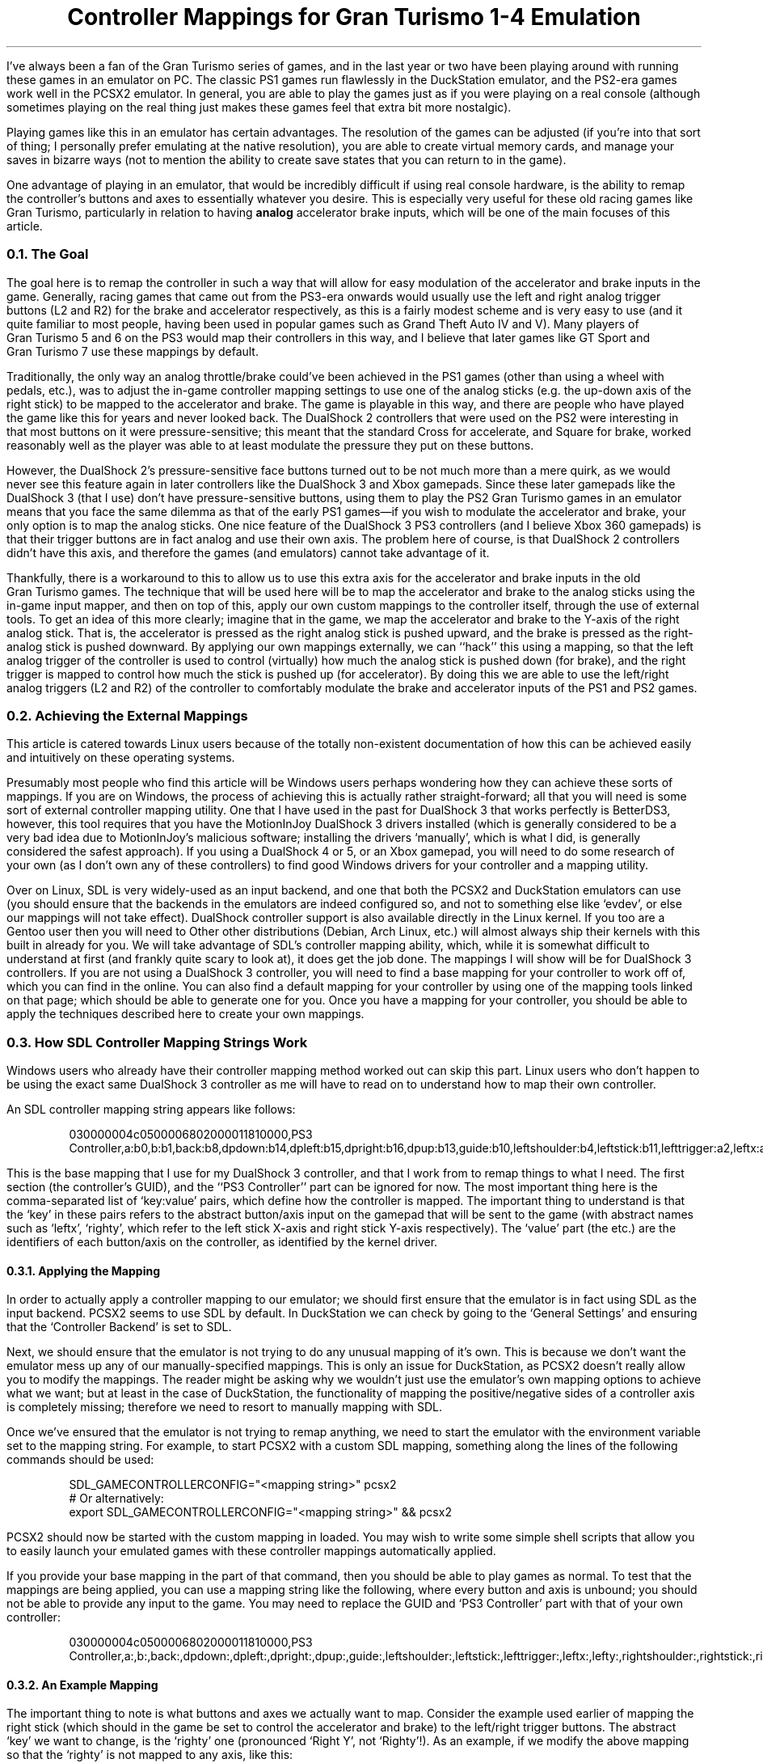.DA 2022-08-28
.TL
Controller Mappings for Gran Turismo 1-4 Emulation
.PP
I've always been a fan of the Gran\~Turismo series of games, and in the last
year or two have been playing around with running these games in an emulator on
PC.
The classic PS1 games run flawlessly in the DuckStation emulator, and the
PS2-era games work well in the PCSX2 emulator.
In general, you are able to play the games just as if you were playing on a
real console (although sometimes playing on the real thing just makes these
games feel that extra bit more nostalgic).
.PP
Playing games like this in an emulator has certain advantages.
The resolution of the games can be adjusted (if you're into that sort of thing;
I personally prefer emulating at the native resolution), you are able to create
virtual memory cards, and manage your saves in bizarre ways (not to mention the
ability to create save states that you can return to in the game).
.PP
One advantage of playing in an emulator, that would be incredibly difficult if
using real console hardware, is the ability to remap the controller's buttons
and axes to essentially whatever you desire.
This is especially very useful for these old racing games like Gran\~Turismo,
particularly in relation to having
.B analog
accelerator brake inputs, which will be one of the main focuses of this article.
.
.NH 2
The Goal
.PP
The goal here is to remap the controller in such a way that will allow for easy
modulation of the accelerator and brake inputs in the game.
Generally, racing games that came out from the PS3-era onwards would usually
use the left and right analog trigger buttons (L2 and R2) for the brake and
accelerator respectively, as this is a fairly modest scheme and is very easy to
use (and it quite familiar to most people, having been used in popular games
such as Grand\~Theft\~Auto IV and V).
Many players of Gran\~Turismo\~5 and 6 on the PS3 would map their controllers
in this way, and I believe that later games like GT\~Sport and Gran\~Turismo\~7
use these mappings by default.
.PP
Traditionally, the only way an analog throttle/brake could've been achieved in
the PS1 games (other than using a wheel with pedals, etc.), was to adjust the
in-game controller mapping settings to use one of the analog sticks (e.g. the
up-down axis of the right stick) to be mapped to the accelerator and brake.
The game is playable in this way, and there are people who have played the game
like this for years and never looked back.
The DualShock\~2 controllers that were used on the PS2 were interesting in that
most buttons on it were pressure-sensitive; this meant that the standard Cross
for accelerate, and Square for brake, worked reasonably well as the player
was able to at least modulate the pressure they put on these buttons.
.PP
However, the DualShock\~2's pressure-sensitive face buttons turned out to be
not much more than a mere quirk, as we would never see this feature again in
later controllers like the DualShock\~3 and Xbox gamepads.
Since these later gamepads like the DualShock\~3 (that I use) don't have
pressure-sensitive buttons, using them to play the PS2 Gran\~Turismo games
in an emulator means that you face the same dilemma as that of the early PS1
games\(emif you wish to modulate the accelerator and brake, your only option is
to map the analog sticks.
One nice feature of the DualShock\~3 PS3 controllers (and I believe Xbox 360
gamepads) is that their trigger buttons are in fact analog and use their own
axis.
The problem here of course, is that DualShock\~2 controllers didn't have this
axis, and therefore the games (and emulators) cannot take advantage of it.
.PP
Thankfully, there is a workaround to this to allow us to use this extra axis
for the accelerator and brake inputs in the old Gran\~Turismo games.
The technique that will be used here will be to map the accelerator and brake
to the analog sticks using the in-game input mapper, and then on top of this,
apply our own custom mappings to the controller itself, through the use of
external tools.
To get an idea of this more clearly; imagine that in the game, we map the
accelerator and brake to the Y-axis of the right analog stick.
That is, the accelerator is pressed as the right analog stick is pushed upward,
and the brake is pressed as the right-analog stick is pushed downward.
By applying our own mappings externally, we can ``hack'' this using a mapping,
so that the left analog trigger of the controller is used to control
(virtually) how much the analog stick is pushed down (for brake), and the right
trigger is mapped to control how much the stick is pushed up (for accelerator).
By doing this we are able to use the left/right analog triggers (L2 and R2) of
the controller to comfortably modulate the brake and accelerator inputs of the
PS1 and PS2 games.
.
.NH 2
Achieving the External Mappings
.PP
This article is catered towards Linux users because of the totally non-existent
documentation of how this can be achieved easily and intuitively on these
operating systems.
.PP
Presumably most people who find this article will be Windows users perhaps
wondering how they can achieve these sorts of mappings.
If you are on Windows, the process of achieving this  is actually rather
straight-forward; all that you will need is some sort of external controller
mapping utility.
One that I have used in the past for DualShock\~3 that works perfectly is
BetterDS3, however, this tool requires that you have the MotionInJoy
DualShock\~3 drivers installed (which is generally considered to be a very bad
idea due to MotionInJoy's malicious software; installing the drivers
`manually', which is what I did, is generally considered the safest approach).
If you using a DualShock\~4 or 5, or an Xbox gamepad, you will need to do some
research of your own (as I don't own any of these controllers) to find good
Windows drivers for your controller and a mapping utility.
.PP
Over on Linux, SDL is very widely-used as an input backend, and one that both
the PCSX2 and DuckStation emulators can use (you should ensure that the
backends in the emulators are indeed configured so, and not to something else
like `evdev', or else our mappings will not take effect).
DualShock controller support is also available directly in the Linux kernel.
If you too are a Gentoo user then you will need to
.H https://wiki.gentoo.org/wiki/Sony_DualShock "build your kernel with the DualShock drivers included" "."
Other other distributions (Debian, Arch Linux, etc.) will almost always ship
their kernels with this built in already for you.
.
We will take advantage of SDL's controller mapping ability, which, while it is
somewhat difficult to understand at first (and frankly quite scary to look at),
it does get the job done.
The mappings I will show will be for DualShock\~3 controllers.
If you are not using a DualShock\~3 controller, you will need to find a base
mapping for your controller to work off of, which you can find in the
.H https://github.com/gabomdq/SDL_GameControllerDB "SDL GameControllerDB list"
online.
You can also find a default mapping for your controller by using one of the
mapping tools linked on that page; which should be able to generate one for
you.
Once you have a mapping for your controller, you should be able to apply the
techniques described here to create your own mappings.
.
.NH 2
How SDL Controller Mapping Strings Work
.PP
Windows users who already have their controller mapping method worked out can
skip this part.
Linux users who don't happen to be using the exact same DualShock\~3 controller
as me will have to read on to understand how to map their own controller.
.PP
An SDL controller mapping string appears like follows:
.
.DS
030000004c0500006802000011810000,PS3 Controller,a:b0,b:b1,back:b8,dpdown:b14,dpleft:b15,dpright:b16,dpup:b13,guide:b10,leftshoulder:b4,leftstick:b11,lefttrigger:a2,leftx:a0,lefty:a1,rightshoulder:b5,rightstick:b12,righttrigger:a5,rightx:a3,righty:a4,start:b9,x:b3,y:b2,
.DE
.LP
This is the base mapping that I use for my DualShock\~3 controller, and that I
work from to remap things to what I need.
The first section (the controller's GUID), and the ``PS3 Controller'' part can
be ignored for now.
The most important thing here is the comma-separated list of `key:value' pairs,
which define how the controller is mapped.
The important thing to understand is that the `key' in these pairs refers to
the abstract button/axis input on the gamepad that will be sent to the game
(with abstract names such as `leftx', `righty', which refer to the left stick
X-axis and right stick Y-axis respectively).
The `value' part (the
.F a0 ,
.F b1 ,
.F b8 ,
etc.) are the identifiers of each
button/axis on the controller, as identified by the kernel driver.
.NH 3
Applying the Mapping
.PP
In order to actually apply a controller mapping to our emulator; we should
first ensure that the emulator is in fact using SDL as the input backend.
PCSX2 seems to use SDL by default.
In DuckStation we can check by going to the `General Settings' and ensuring
that the `Controller Backend' is set to SDL.
.PP
Next, we should ensure that the emulator is not trying to do any unusual
mapping of it's own.
This is because we don't want the emulator mess up any of our
manually-specified mappings.
This is only an issue for DuckStation, as PCSX2 doesn't really allow you to
modify the mappings.
The reader might be asking why we wouldn't just use the emulator's own mapping
options to achieve what we want; but at least in the case of DuckStation, the
functionality of mapping the positive/negative sides of a controller axis is
completely missing; therefore we need to resort to manually mapping with SDL.
.PP
Once we've ensured that the emulator is not trying to remap anything, we need
to start the emulator with the
.F "SDL_GAMECONTROLLERCONFIG"
environment variable set to the mapping string.
For example, to start PCSX2 with a custom SDL mapping, something along the
lines of the following commands should be used:
.DS
SDL_GAMECONTROLLERCONFIG="<mapping string>" pcsx2
# Or alternatively:
export SDL_GAMECONTROLLERCONFIG="<mapping string>" && pcsx2
.DE
.LP
PCSX2 should now be started with the custom mapping in
.F "<mapping string>"
loaded.
You may wish to write some simple shell scripts that allow you to easily launch
your emulated games with these controller mappings automatically applied.
.PP
If you provide your base mapping in the
.F "<mapping string>"
part of that command, then you should be able to play games as normal.
To test that the mappings are being applied, you can use a mapping string like
the following, where every button and axis is unbound; you should not be able
to provide any input to the game.
You may need to replace the GUID and `PS3 Controller' part with that of your
own controller:
.DS
030000004c0500006802000011810000,PS3 Controller,a:,b:,back:,dpdown:,dpleft:,dpright:,dpup:,guide:,leftshoulder:,leftstick:,lefttrigger:,leftx:,lefty:,rightshoulder:,rightstick:,righttrigger:,rightx:,righty:,start:,x:,y:,
.DE
.LP
.
.NH 3
An Example Mapping
.PP
The important thing to note is what buttons and axes we actually want to map.
Consider the example used earlier of mapping the right stick (which should in
the game be set to control the accelerator and brake) to the left/right trigger
buttons.
The abstract `key' we want to change, is the `righty' one (pronounced `Right
Y', not `Righty'!).
As an example, if we modify the above mapping so that the `righty' is not
mapped to any axis, like this:
.DS
righty:
.DE
.LP
then we will be unable to accelerate or brake in the game (if the
accelerator and brake is mapped to the right Y axis).
This is the simplest mapping possible.
.PP
Now, let's say that we want to map our left and right triggers (L2/R2) to the
`righty' axis.
Readers who ate their Weet-Bix for breakfast this morning may have already
noticed that the left and right triggers have two different identifiers
.F a2 "" (
and
.F a5 ),
indicating that they are in fact treated as two different axes:
.DS
lefttrigger:a2,righttrigger:a5,
.DE
.LP
For months I would think that this was the fatal flaw in the mapping syntax
that would make achieving the goal mapping essentially impossible.
The difficult question here is of course, how can we map the single `righty'
analog axis to both the
.F a2
and
.F a5
trigger axes at the same time?
Thankfully, I recently turned out to be wrong when I, at last, stumbled upon
the following GitHub issue:
.H https://github.com/libsdl-org/SDL/issues/1166 #1166 .
This issue includes quotes from the SDL mailing list, which properly describe
and document an extended syntax of the SDL mapping strings (at the bottom of
the linked page).
This documentation was incredibly difficult to find, but using it we are able
to finally map the individual positive/negative halves of the analog stick to
the left and right triggers the way we want, using this extended syntax:
.DS
-righty:a2,+righty:a5
.DE
.LP
where
.F a2
is the identifier of the left-side trigger axis on the controller
(in this case a DualShock\~3), and
.F a5
is the right-side trigger axis.
This isn't the full string though, as for this to work, we must also unmap the
left and right trigger buttons themselves (or else SDL will confused because
the
.F a2
and
.F a5
identifiers cannot appear in multiple places at once):
.DS
lefttrigger:,righttrigger:,-righty:a2,+righty:a5
.DE
.LP
Of course, this means that whatever the left/right trigger buttons are mapped
to in the game, will become unusable (which isn't really a problem for most
cases).
If you for whatever reason have a need for what the left/right trigger buttons
are originally mapped to; your only option is to map them to something else on
the controller.
.PP
This sort of format for the mapping strings will be used for our mappings for
each of the games, and Gran\~Turismo 1, 2, and 4 will each have very similar
mappings.
There is a better mapping for Gran\~Turismo\~3 that we can create because of
it's more versatile in-game mapping system that the other games don't have.
.PP
The following sections will describe the mappings that can be used for each of
the games.
Please also remember that for each of the mappings shown, the left trigger and
right trigger axes are identified as
.F a2
and
.F a5
respectively, which may or may not be the same for your controller.
It is good to become familiar with what identifiers correspond to what on your
controller to make producing your own mappings easier.
.
.\" GT1/2
.NH 2
Gran\~Turismo\~1 & 2
.PP
Both the first and second installments of Gran\~Turismo use the same input
mapping system in the game.
The following images show how the controller should be configured inside of
both Gran\~Turismo\~1 and 2 in their options menus:
.
.IM $$(ROOT)$$/files/img/gt_mapping_1.jpg "Gran Turismo 1 in-game mapping"
.
.IM $$(ROOT)$$/files/img/gt_mapping_2.jpg "Gran Turismo 2 in-game mapping"
.
.PP
The next thing to do is formulate a mapping that considers the fact that our
right stick now is acting as the accelerator and brake input.
The mapping should map the left trigger to the downward direction (+Y) of the
right analog stick (for brake), and map the right trigger to the upward
direction (-Y) of the stick (for accelerator).
.PP
The modified parts of my SDL mapping is the following, where
.F a2
and
.F a5
are the identifiers of the L2 and R2 axes respectively:
.DS
lefttrigger:,righttrigger:,-righty:a5,+righty:a2,
.DE
.LP
And the final full mapping for Gran\~Turismo\~1 & 2 for my controller:
.DS
030000004c0500006802000011810000,PS3 Controller,a:b0,b:b1,back:b8,dpdown:b14,dpleft:b15,dpright:b16,dpup:b13,guide:b10,leftshoulder:b4,leftstick:b11,lefttrigger:,leftx:a0,lefty:a1,rightshoulder:b5,rightstick:b12,righttrigger:,rightx:a3,-righty:a5,+righty:a2,start:b9,x:b3,y:b2,
.DE
.LP
.
.
.\" GT4
.NH 2
Gran\~Turismo\~4
.PP
Gran\~Turismo\~4 can be mapped just as easily as 1 and 2.
The only different thing here is that the game only allows us to use the left
stick for acceleration and brake, rather than the right like we used in the
other games.
The following screenshot shows the in-game mapping that should be used:
.
.IM $$(ROOT)$$/files/img/gt_mapping_4.jpg "Gran Turismo 4 in-game mapping"
.
Now, we need to map the left trigger to the downward direction (+Y) of the left
analog stick (for brake), and the right trigger to the upward direction
(-Y) of the same analog stick (for accelerator).
.PP
The modified parts of my SDL mapping are the following:
.DS
lefttrigger:,+lefty:a2,-lefty:a5,righttrigger:,
.DE
.LP
And the final mapping for Gran\~Turismo\~4:
.DS
030000004c0500006802000011810000,PS3 Controller,a:b0,b:b1,back:b8,dpdown:b14,dpleft:b15,dpright:b16,dpup:b13,guide:b10,leftshoulder:b4,leftstick:b11,lefttrigger:,leftx:a0,+lefty:a2,-lefty:a5,rightshoulder:b5,rightstick:b12,righttrigger:,rightx:a3,righty:a4,start:b9,x:b3,y:b2,
.DE
.LP
.
.
.\" GT3
.NH 2
Gran\~Turismo\~3: A-Spec
.PP
Gran\~Turismo\~3 allows us more flexibility with the controller mappings; as it
allows us to actually map the accelerator and brake inputs to totally seperate
analog sticks and axes.
We can take advantage of this, and create a mapping that allows us to press the
brake and accelerator simultaneously (unlike in the other games, where the
accelerator and brake are locked to the same axis).
.PP
The in-game mapping that I use is shown below:
.
.IM $$(ROOT)$$/files/img/gt_mapping_3.jpg "Gran Turismo 3 in-game mapping"
.
.LP
To map the controller correctly, as this configuration would be
hilariously uncomfortable to play with without a custom mapping, we need to map
the left trigger to the downward (+Y) direction of the right stick for braking
input, and map the right trigger to the rightward direction (+X) of the right
stick for accelerator input.
.PP
The modified parts of my SDL mapping are as follows:
.DS
lefttrigger:,righttrigger:,+rightx:a5,+righty:a2,
.DE
.
.LP
The final mapping I use for Gran\~Turismo\~3: A-Spec, is:
.DS
030000004c0500006802000011810000,PS3 Controller,a:b0,b:b1,back:b8,dpdown:b14,dpleft:b15,dpright:b16,dpup:b13,guide:b10,leftshoulder:b4,leftstick:b11,lefttrigger:,leftx:a0,lefty:a1,rightshoulder:b5,rightstick:b12,righttrigger:,+rightx:a5,+righty:a2,start:b9,x:b3,y:b2,
.DE
.LP
.
.NH 2
Potential Issues
.PP
Because of these crazy mappings, it's possible that some parts of the games
would be unusable while these mappings are applied.
For example, the Data Logger in Gran\~Turismo\~3 allows you to use the right
stick to move around; which isn't really possible because of the wacky
controller mapping that is applied.
I assume that the other games would have other things that would be unusable
with these mappings.
If you wish to access these unusable sections of the games, the obvious way to
do it is to just set the controller to use a normal mapping (e.g. via
the
.F SDL_GAMECONTROLLERCONFIG
environment variable).

